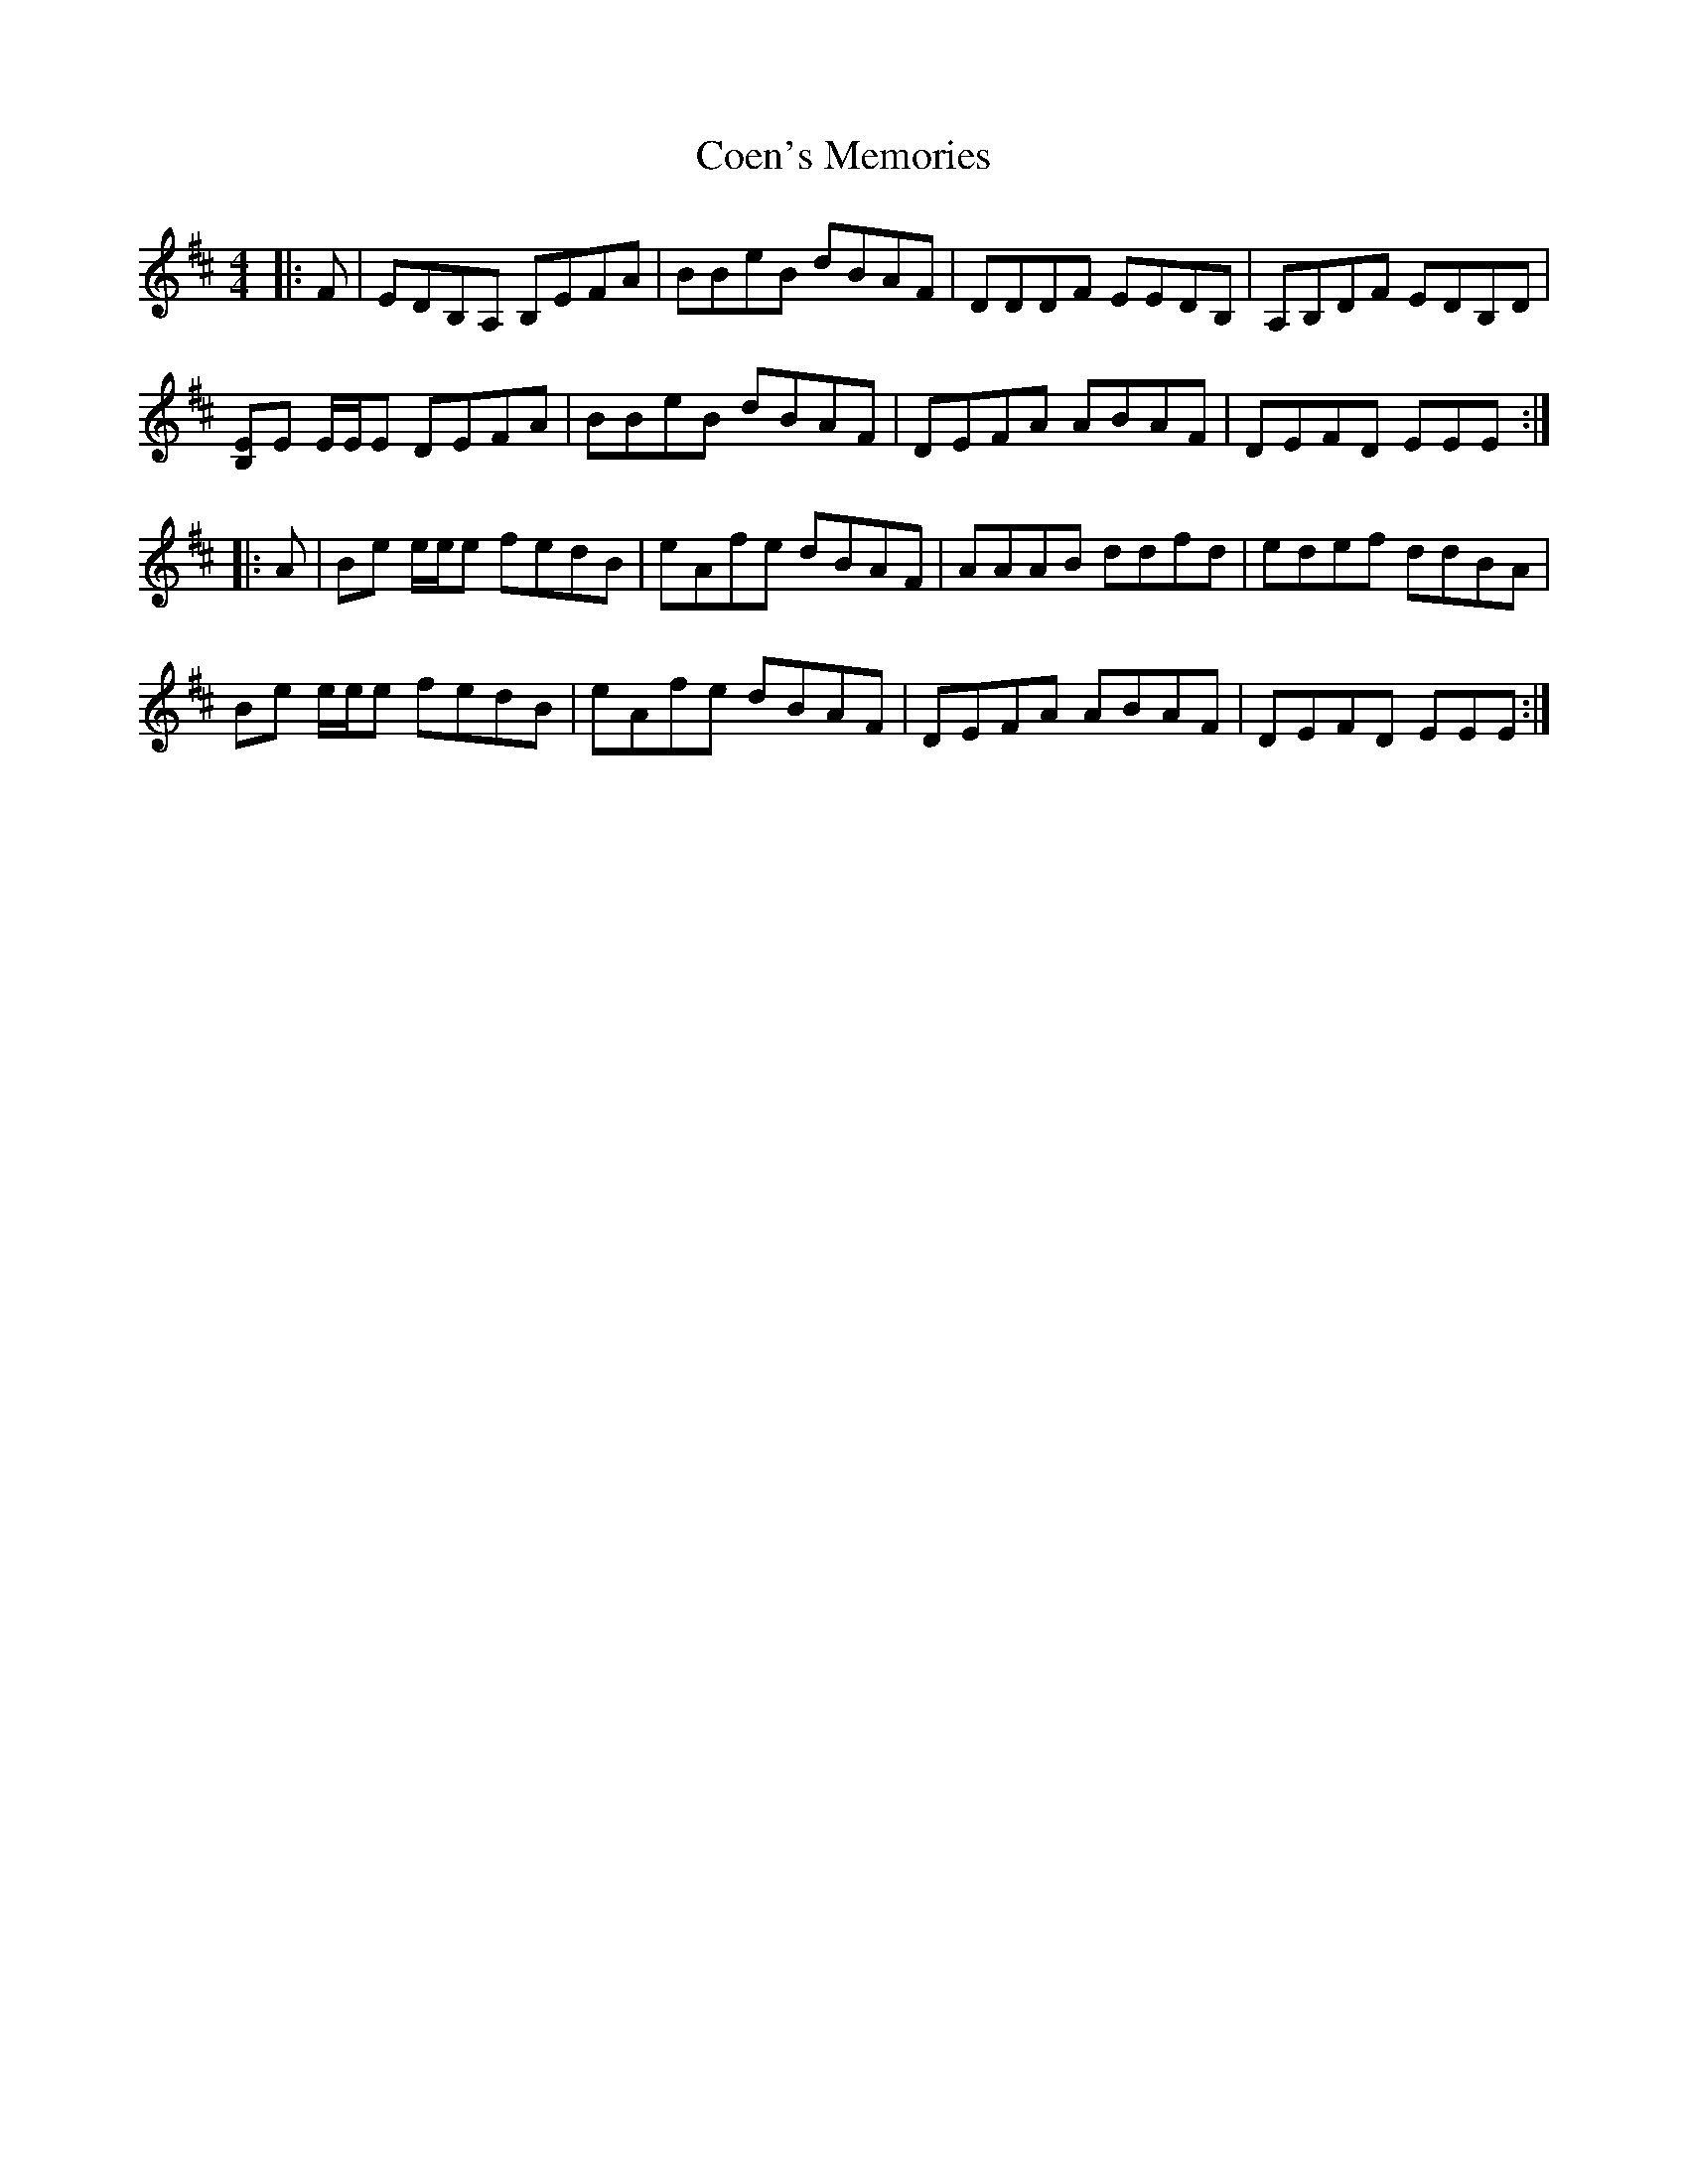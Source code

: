 X: 7598
T: Coen's Memories
R: reel
M: 4/4
K: Edorian
|:F|EDB,A, B,EFA|BBeB dBAF|DDDF EEDB,|A,B,DF EDB,D|
[B,E]E E/E/E DEFA|BBeB dBAF|DEFA ABAF|DEFD EEE:|
|:A|Be e/e/e fedB|eAfe dBAF|AAAB ddfd|edef ddBA|
Be e/e/e fedB|eAfe dBAF|DEFA ABAF|DEFD EEE:|


